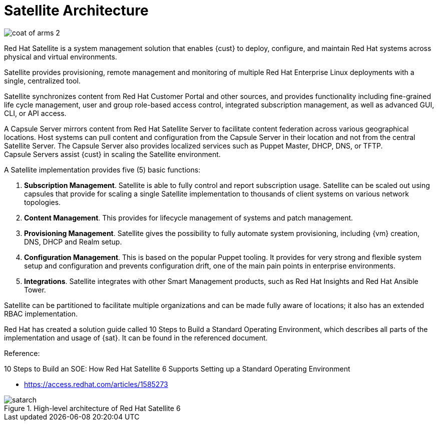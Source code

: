 = Satellite Architecture

image::coat-of-arms-2.png[pdfwidth=60%]

Red Hat Satellite is a system management solution that enables {cust} to deploy, configure, and maintain Red Hat systems across physical and virtual environments.

Satellite provides provisioning, remote management and monitoring of multiple Red Hat Enterprise Linux deployments with a single, centralized tool.

Satellite synchronizes content from Red Hat Customer Portal and other sources, and provides functionality including fine-grained life cycle management, user and group role-based access control, integrated subscription management, as well as advanced GUI, CLI, or API access.

A Capsule Server mirrors content from Red Hat Satellite Server to facilitate content federation across various geographical locations. Host systems can pull content and configuration from the Capsule Server in their location and not from the central Satellite Server. The Capsule Server also provides localized services such as Puppet Master, DHCP, DNS, or TFTP. Capsule Servers assist {cust} in scaling the Satellite environment.

A Satellite implementation provides five (5) basic functions:

. *Subscription Management*. Satellite is able to fully control and report subscription usage. Satellite can be scaled out using capsules that provide for scaling a single Satellite implementation to thousands of client systems on various network topologies.
. *Content Management*. This provides for lifecycle management of systems and patch management.
. *Provisioning Management*. Satellite gives the possibility to fully automate system provisioning, including {vm} creation, DNS, DHCP and Realm setup.
. *Configuration Management*. This is based on the popular Puppet tooling. It provides for very strong and flexible system setup and configuration and prevents configuration drift, one of the main pain points in enterprise environments.
. *Integrations*. Satellite integrates with other Smart Management products, such as Red Hat Insights and Red Hat Ansible Tower.

Satellite can be partitioned to facilitate multiple organizations and can be made fully aware of locations; it also has an extended RBAC implementation.

Red Hat has created a solution guide called 10 Steps to Build a Standard Operating Environment, which describes all parts of the implementation and usage of {sat}. It can be found in the referenced document.

Reference:

10 Steps to Build an SOE: How Red Hat Satellite 6 Supports Setting up a Standard Operating Environment

* https://access.redhat.com/articles/1585273

<<<<

.High-level architecture of Red Hat Satellite 6

image::satarch.png[pdfwidth=90%]
